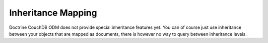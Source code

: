 Inheritance Mapping
===================

Doctrine CouchDB ODM does not provide special inheritance features yet.
You can of course just use inheritance between your objects that are mapped
as documents, there is however no way to query between inheritance levels.

